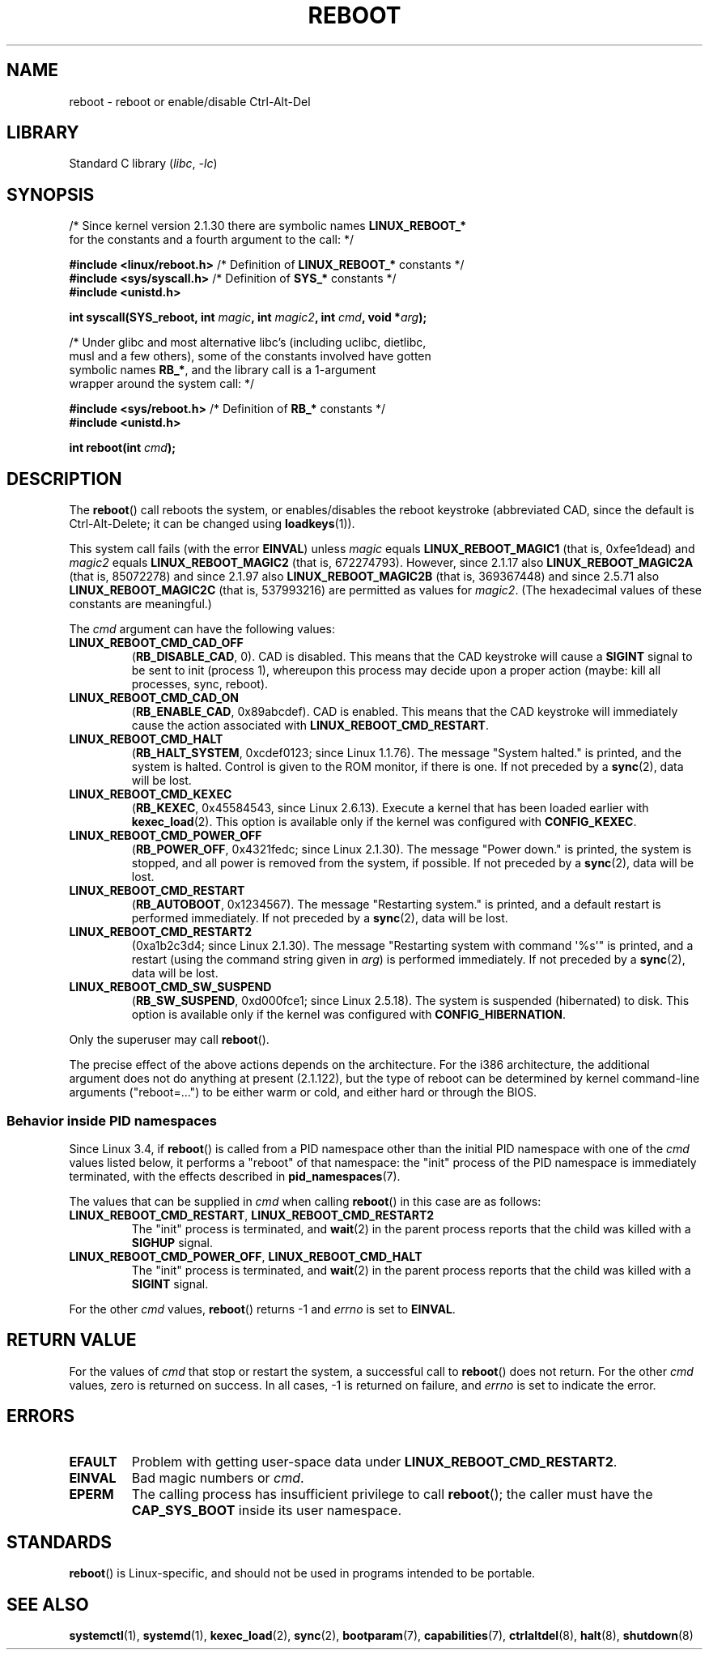 .\" Copyright (c) 1998 Andries Brouwer (aeb@cwi.nl), 24 September 1998
.\"
.\" SPDX-License-Identifier: Linux-man-pages-copyleft
.\"
.\" Modified, 27 May 2004, Michael Kerrisk <mtk.manpages@gmail.com>
.\"     Added notes on capability requirements
.\"
.TH REBOOT 2 2021-03-22 "Linux" "Linux Programmer's Manual"
.SH NAME
reboot \- reboot or enable/disable Ctrl-Alt-Del
.SH LIBRARY
Standard C library
.RI ( libc ", " \-lc )
.SH SYNOPSIS
.nf
.RB "/* Since kernel version 2.1.30 there are symbolic names " LINUX_REBOOT_*
   for the constants and a fourth argument to the call: */
.PP
.BR "#include <linux/reboot.h>  " \
"/* Definition of " LINUX_REBOOT_* " constants */"
.BR "#include <sys/syscall.h>   " "/* Definition of " SYS_* " constants */"
.B #include <unistd.h>
.PP
.BI "int syscall(SYS_reboot, int " magic ", int " magic2 ", int " cmd ", void *" arg );
.PP
/* Under glibc and most alternative libc's (including uclibc, dietlibc,
   musl and a few others), some of the constants involved have gotten
.RB "   symbolic names " RB_* ", and the library call is a 1-argument"
   wrapper around the system call: */
.PP
.BR "#include <sys/reboot.h>    " "/* Definition of " RB_* " constants */"
.B #include <unistd.h>
.PP
.BI "int reboot(int " cmd );
.fi
.SH DESCRIPTION
The
.BR reboot ()
call reboots the system, or enables/disables the reboot keystroke
(abbreviated CAD, since the default is Ctrl-Alt-Delete;
it can be changed using
.BR loadkeys (1)).
.PP
This system call fails (with the error
.BR EINVAL )
unless
.I magic
equals
.B LINUX_REBOOT_MAGIC1
(that is, 0xfee1dead) and
.I magic2
equals
.B LINUX_REBOOT_MAGIC2
(that is, 672274793).
However, since 2.1.17 also
.B LINUX_REBOOT_MAGIC2A
(that is, 85072278)
and since 2.1.97 also
.B LINUX_REBOOT_MAGIC2B
(that is, 369367448)
and since 2.5.71 also
.B LINUX_REBOOT_MAGIC2C
(that is, 537993216)
are permitted as values for
.IR magic2 .
(The hexadecimal values of these constants are meaningful.)
.PP
The
.I cmd
argument can have the following values:
.TP
.B LINUX_REBOOT_CMD_CAD_OFF
.RB ( RB_DISABLE_CAD ,
0).
CAD is disabled.
This means that the CAD keystroke will cause a
.B SIGINT
signal to be
sent to init (process 1), whereupon this process may decide upon a
proper action (maybe: kill all processes, sync, reboot).
.TP
.B LINUX_REBOOT_CMD_CAD_ON
.RB ( RB_ENABLE_CAD ,
0x89abcdef).
CAD is enabled.
This means that the CAD keystroke will immediately cause
the action associated with
.BR LINUX_REBOOT_CMD_RESTART .
.TP
.B LINUX_REBOOT_CMD_HALT
.RB ( RB_HALT_SYSTEM ,
0xcdef0123; since Linux 1.1.76).
The message "System halted." is printed, and the system is halted.
Control is given to the ROM monitor, if there is one.
If not preceded by a
.BR sync (2),
data will be lost.
.TP
.B LINUX_REBOOT_CMD_KEXEC
.RB ( RB_KEXEC ,
0x45584543, since Linux 2.6.13).
Execute a kernel that has been loaded earlier with
.BR kexec_load (2).
This option is available only if the kernel was configured with
.BR CONFIG_KEXEC .
.TP
.B LINUX_REBOOT_CMD_POWER_OFF
.RB ( RB_POWER_OFF ,
0x4321fedc; since Linux 2.1.30).
The message "Power down." is printed, the system is stopped,
and all power is removed from the system, if possible.
If not preceded by a
.BR sync (2),
data will be lost.
.TP
.B LINUX_REBOOT_CMD_RESTART
.RB ( RB_AUTOBOOT ,
0x1234567).
The message "Restarting system." is printed, and a default
restart is performed immediately.
If not preceded by a
.BR sync (2),
data will be lost.
.TP
.B LINUX_REBOOT_CMD_RESTART2
(0xa1b2c3d4; since Linux 2.1.30).
The message "Restarting system with command \(aq%s\(aq" is printed,
and a restart (using the command string given in
.IR arg )
is performed immediately.
If not preceded by a
.BR sync (2),
data will be lost.
.TP
.B LINUX_REBOOT_CMD_SW_SUSPEND
.RB ( RB_SW_SUSPEND ,
0xd000fce1; since Linux 2.5.18).
The system is suspended (hibernated) to disk.
This option is available only if the kernel was configured with
.BR CONFIG_HIBERNATION .
.PP
Only the superuser may call
.BR reboot ().
.PP
The precise effect of the above actions depends on the architecture.
For the i386 architecture, the additional argument does not do
anything at present (2.1.122), but the type of reboot can be
determined by kernel command-line arguments ("reboot=...") to be
either warm or cold, and either hard or through the BIOS.
.\"
.SS Behavior inside PID namespaces
.\" commit cf3f89214ef6a33fad60856bc5ffd7bb2fc4709b
.\" see also commit 923c7538236564c46ee80c253a416705321f13e3
Since Linux 3.4,
if
.BR reboot ()
is called
from a PID namespace other than the initial PID namespace
with one of the
.I cmd
values listed below,
it performs a "reboot" of that namespace:
the "init" process of the PID namespace is immediately terminated,
with the effects described in
.BR pid_namespaces (7).
.PP
The values that can be supplied in
.I cmd
when calling
.BR reboot ()
in this case are as follows:
.TP
.BR LINUX_REBOOT_CMD_RESTART ", " LINUX_REBOOT_CMD_RESTART2
The "init" process is terminated,
and
.BR wait (2)
in the parent process reports that the child was killed with a
.B SIGHUP
signal.
.TP
.BR LINUX_REBOOT_CMD_POWER_OFF ", " LINUX_REBOOT_CMD_HALT
The "init" process is terminated,
and
.BR wait (2)
in the parent process reports that the child was killed with a
.B SIGINT
signal.
.PP
For the other
.I cmd
values,
.BR reboot ()
returns \-1 and
.I errno
is set to
.BR EINVAL .
.SH RETURN VALUE
For the values of
.I cmd
that stop or restart the system,
a successful call to
.BR reboot ()
does not return.
For the other
.I cmd
values, zero is returned on success.
In all cases, \-1 is returned on failure, and
.I errno
is set to indicate the error.
.SH ERRORS
.TP
.B EFAULT
Problem with getting user-space data under
.BR LINUX_REBOOT_CMD_RESTART2 .
.TP
.B EINVAL
Bad magic numbers or \fIcmd\fP.
.TP
.B EPERM
The calling process has insufficient privilege to call
.BR reboot ();
the caller must have the
.B CAP_SYS_BOOT
inside its user namespace.
.SH STANDARDS
.BR reboot ()
is Linux-specific,
and should not be used in programs intended to be portable.
.SH SEE ALSO
.BR systemctl (1),
.BR systemd (1),
.BR kexec_load (2),
.BR sync (2),
.BR bootparam (7),
.BR capabilities (7),
.BR ctrlaltdel (8),
.BR halt (8),
.BR shutdown (8)

